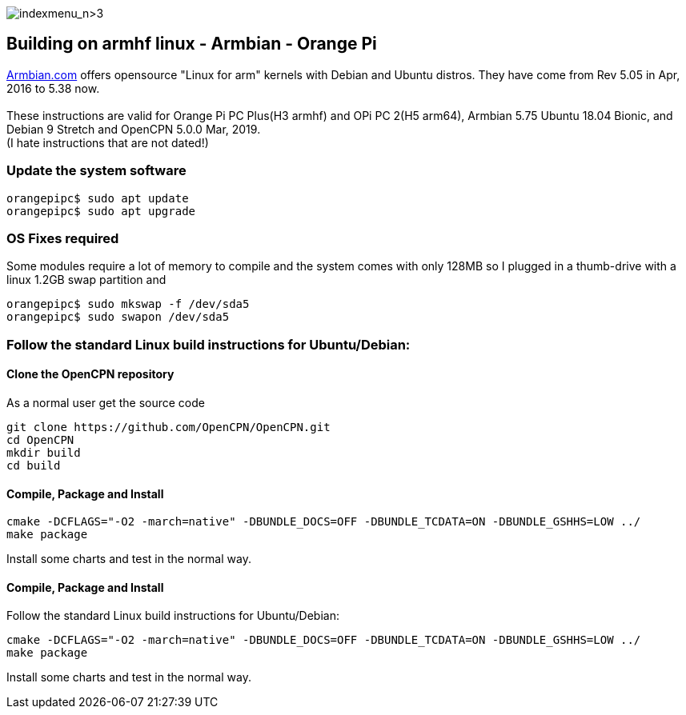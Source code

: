 image:indexmenu_n>3[indexmenu_n>3]

== Building on armhf linux - Armbian - Orange Pi

http://www.armbian.com/[Armbian.com] offers opensource "Linux for arm"
kernels with Debian and Ubuntu distros. They have come from Rev 5.05 in
Apr, 2016 to 5.38 now. +
 +
These instructions are valid for Orange Pi PC Plus(H3 armhf) and OPi PC
2(H5 arm64), Armbian 5.75 Ubuntu 18.04 Bionic, and Debian 9 Stretch and
OpenCPN 5.0.0 Mar, 2019. +
(I hate instructions that are not dated!)

=== Update the system software

....
orangepipc$ sudo apt update
orangepipc$ sudo apt upgrade
....

=== OS Fixes required

Some modules require a lot of memory to compile and the system comes
with only 128MB so I plugged in a thumb-drive with a linux 1.2GB swap
partition and

....
orangepipc$ sudo mkswap -f /dev/sda5
orangepipc$ sudo swapon /dev/sda5

....

=== Follow the standard Linux build instructions for Ubuntu/Debian:

==== Clone the OpenCPN repository

As a normal user get the source code

....
git clone https://github.com/OpenCPN/OpenCPN.git
cd OpenCPN
mkdir build
cd build
....

==== Compile, Package and Install

....
cmake -DCFLAGS="-O2 -march=native" -DBUNDLE_DOCS=OFF -DBUNDLE_TCDATA=ON -DBUNDLE_GSHHS=LOW ../
make package
....

Install some charts and test in the normal way.

==== Compile, Package and Install

Follow the standard Linux build instructions for Ubuntu/Debian:

....
cmake -DCFLAGS="-O2 -march=native" -DBUNDLE_DOCS=OFF -DBUNDLE_TCDATA=ON -DBUNDLE_GSHHS=LOW ../
make package
....

Install some charts and test in the normal way.
